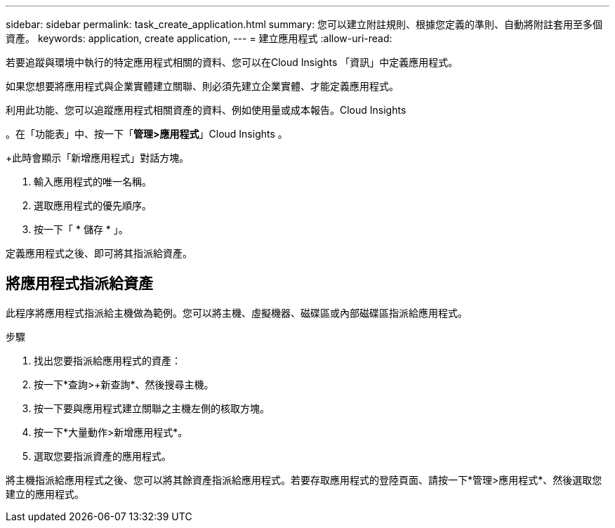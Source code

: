 ---
sidebar: sidebar 
permalink: task_create_application.html 
summary: 您可以建立附註規則、根據您定義的準則、自動將附註套用至多個資產。 
keywords: application, create application, 
---
= 建立應用程式
:allow-uri-read: 


[role="lead"]
若要追蹤與環境中執行的特定應用程式相關的資料、您可以在Cloud Insights 「資訊」中定義應用程式。

如果您想要將應用程式與企業實體建立關聯、則必須先建立企業實體、才能定義應用程式。

利用此功能、您可以追蹤應用程式相關資產的資料、例如使用量或成本報告。Cloud Insights

。在「功能表」中、按一下「*管理>應用程式*」Cloud Insights 。

+此時會顯示「新增應用程式」對話方塊。

. 輸入應用程式的唯一名稱。
. 選取應用程式的優先順序。
. 按一下「 * 儲存 * 」。


定義應用程式之後、即可將其指派給資產。



== 將應用程式指派給資產

此程序將應用程式指派給主機做為範例。您可以將主機、虛擬機器、磁碟區或內部磁碟區指派給應用程式。

.步驟
. 找出您要指派給應用程式的資產：
. 按一下*查詢>+新查詢*、然後搜尋主機。
. 按一下要與應用程式建立關聯之主機左側的核取方塊。
. 按一下*大量動作>新增應用程式*。
. 選取您要指派資產的應用程式。


將主機指派給應用程式之後、您可以將其餘資產指派給應用程式。若要存取應用程式的登陸頁面、請按一下*管理>應用程式*、然後選取您建立的應用程式。
